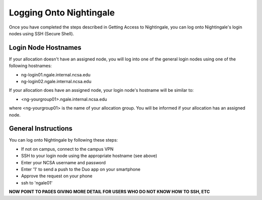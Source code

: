 ========================
Logging Onto Nightingale
========================

Once you have completed the steps described in Getting Access to Nightingale, you can log onto Nightingale's login nodes using SSH (Secure Shell). 

Login Node Hostnames
~~~~~~~~~~~~~~~~~~~~
If your allocation doesn't have an assigned node, you will log into one
of the general login nodes using one of the following hostnames:

-  ng-login01.ngale.internal.ncsa.edu
-  ng-login02.ngale.internal.ncsa.edu

If your allocation does have an assigned node, your login node's hostname will be
similar to:

- <ng-yourgroup01>.ngale.internal.ncsa.edu

where <ng-yourgroup01> is the name of your allocation group. You will be informed if your allocation has an assigned node.

General Instructions
~~~~~~~~~~~~~~~~~~~~
You can log onto Nightingale by following these steps:

- If not on campus, connect to the campus VPN
- SSH to your login node using the appropriate hostname (see above)
- Enter your NCSA username and password
- Enter '1' to send a push to the Duo app on your smartphone
- Approve the request on your phone
- ssh to 'ngale01'

**NOW POINT TO PAGES GIVING MORE DETAIL FOR USERS WHO DO NOT KNOW HOW TO SSH, ETC**
